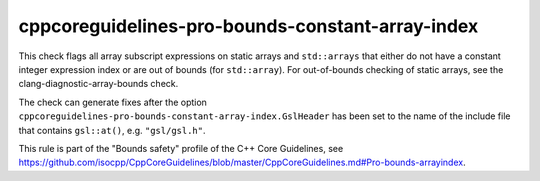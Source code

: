.. title:: clang-tidy - cppcoreguidelines-pro-bounds-constant-array-index

cppcoreguidelines-pro-bounds-constant-array-index
=================================================

This check flags all array subscript expressions on static arrays and
``std::arrays`` that either do not have a constant integer expression index or
are out of bounds (for ``std::array``). For out-of-bounds checking of static
arrays, see the clang-diagnostic-array-bounds check.

The check can generate fixes after the option
``cppcoreguidelines-pro-bounds-constant-array-index.GslHeader`` has been set to
the name of the include file that contains ``gsl::at()``, e.g. ``"gsl/gsl.h"``.

This rule is part of the "Bounds safety" profile of the C++ Core Guidelines, see
https://github.com/isocpp/CppCoreGuidelines/blob/master/CppCoreGuidelines.md#Pro-bounds-arrayindex.
